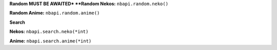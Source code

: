 **Random**
**MUST BE AWAITED*
**Random Nekos:**
``nbapi.random.neko()``

**Random Anime:**
``nbapi.random.anime()``







**Search**

**Nekos:**
``nbapi.search.neko(*int)``

**Anime:**
``nbapi.search.anime(*int)``

